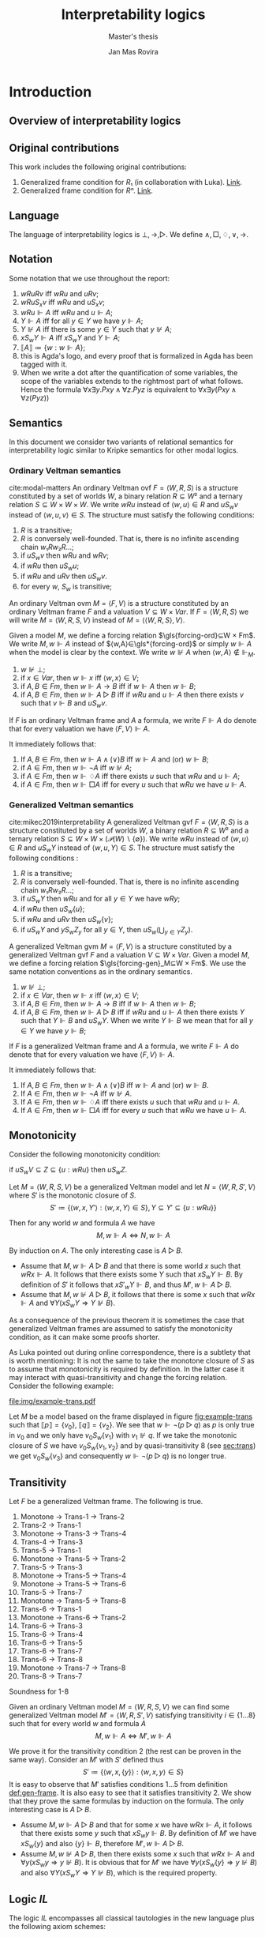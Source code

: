 #+latex_compiler: xelatex
#+latex_class: article
#+title: Interpretability logics
#+author: Jan Mas Rovira
#+subtitle: Master's thesis

#+latex_header: \usepackage{unicode-math}
#+latex_header: \usepackage{fontspec}
#+latex_header: \usepackage[x11names, table]{xcolor}
#+latex_header: \usepackage[margin=2.5cm]{geometry}
#+latex_header: \usepackage{lmodern}
#+latex_header: \setmonofont{FreeMono}
#+latex_header: \usepackage{cancel}
#+latex_header: \usepackage{amsthm}
#+latex_header: \usepackage{float}
#+latex_header: \usepackage{newunicodechar}
#+latex_header: \usepackage[toc,indexonlyfirst,docdef=restricted]{glossaries-extra}
#+latex_header: \usepackage[style=ieee]{biblatex}

#+latex_header: \bibliography{refs}
#+latex_header: \makeglossaries

#+latex_header: \hypersetup{colorlinks=true,urlcolor=DodgerBlue4,linkcolor=Firebrick4,citecolor=Green4}
#+latex_header: \newcommand{\ie}[0]{i.e.\ }
#+latex_header: \newcommand{\todo}[0]{\textcolor{red}{pending}}
#+latex_header: \newcommand{\pend}[0]{\textcolor{Tomato3}{pending }}
#+latex_header: \newcommand{\ok}[0]{\textcolor{DeepSkyBlue4}{solved }}
#+macro: red @@latex:{\color{red}@@$1@@latex:}@@

#+macro: begindef @@latex:\begin{definition}@@
#+macro: enddef @@latex:\end{definition}@@

#+macro: begincoro @@latex:\begin{corollary}@@
#+macro: endcoro @@latex:\end{corollary}@@

#+macro: beginremark @@latex:\begin{remark}@@
#+macro: endremark @@latex:\end{remark}@@

#+macro: begintheorem @@latex:\begin{theorem}@@
#+macro: endtheorem @@latex:\end{theorem}@@

#+macro: beginlemma @@latex:\begin{lemma}@@
#+macro: endlemma @@latex:\end{lemma}@@

#+macro: beginproof @@latex:\begin{proof}@@
#+macro: endproof @@latex:\end{proof}@@


#+macro: defglossary @@latex:\newglossaryentry{$1}{name=$2,description={$3}}@@
#+macro: defacronym @@latex:\newacronym{$1}{$2}{$3}@@


#+latex_header: \newtheorem{theorem}{Theorem}
#+latex_header: \theoremstyle{definition}
#+latex_header: \newtheorem{corollary}[theorem]{Corollary}
#+latex_header: \theoremstyle{definition}
#+latex_header: \newtheorem{lemma}[theorem]{Lemma}
#+latex_header: \theoremstyle{definition}
#+latex_header: \newtheorem{definition}[theorem]{Definition}
#+latex_header: \theoremstyle{definition}
#+latex_header: \newtheorem{remark}[theorem]{Remark}

#+latex_header: \newglossaryentry{agdaprf}{name={\includegraphics[height=\baselineskip]{img/agda}},description={A proof formalized in Agda}}

{{{defglossary(gvm,model,Generalized Veltman model)}}}
{{{defglossary(gvf,frame,Generalized Veltman frame)}}}
{{{defglossary(ovf,frame,Ordinary Veltman frame)}}}
{{{defglossary(ovm,model,Ordinary Veltman model)}}}
{{{defglossary(forcing-gen,{\ensuremath{⊩^{gen}_M}},Forcing relation for generalized semantics)}}}
{{{defglossary(forcing-ord,{\ensuremath{⊩^{ord}_M}},Forcing relation for ordinary semantics)}}}
{{{defglossary(choice-set,choice set,Choice set)}}}
{{{defglossary(noetherian,Noetherian,Conversely well-founded relation)}}}
#+latex_header: \newglossaryentry{dependent-pair}{name={dependent pair},description={A pair in which the type of the second component is indexed by the first component}}
#+latex_header: \newglossaryentry{sum type}{name={sum type},description={A disjunction of two ore more types}}
#+latex_header: \newglossaryentry{decidable model}{name={decidable model},description={A model whose forcing relation is decidable}}
#+latex_header: \newglossaryentry{Rel}{name={\texttt{Rel}},description={Homogeneous relation}}
#+latex_header: \newglossaryentry{REL}{name={\texttt{REL}},description={Heterogeneous relation}}
#+latex_header: \newglossaryentry{Pred}{name={\texttt{Pred}},description={A predicate or a subset}}

#+macro: agda @@latex:\gls{agdaprf}\glsadd{agdaprf}@@

# Missing monospaced characters
#+latex_header: \setmathfont{XITS Math}
#+latex_header: \newfontfamily{\myfont}{XITS Math}
#+latex_header: \newunicodechar{𝕎}{\makebox[1em]{\myfont𝕎}}
#+latex_header: \newunicodechar{｛}{\ensuremath{\{}}
#+latex_header: \newunicodechar{｝}{\ensuremath{\}}}
#+latex_header: \setmathfont{Latin Modern Math}

* Introduction
** Overview of interpretability logics
** Original contributions
   This work includes the following original contributions:
   1. Generalized frame condition for $R₁$ (in collaboration with Luka). [[theorem:R₁][Link]].
   2. Generalized frame condition for $Rⁿ$. [[theorem:Rⁿ][Link]].

** Language
   <<sec:language>>
   The language of interpretability logics is $⊥,→,▷$. We define $∧,□,♢,∨,→$.

** Notation
   Some notation that we use throughout the report:
   1. $wRuRv$ iff $wRu$ and $uRv$;
   2. $wRuS_xv$ iff $wRu$ and $uS_xv$;
   3. $wRu⊩A$ iff $wRu$ and $u⊩A$;
   4. $Y⊩A$ iff for all $y∈Y$ we have $y⊩A$;
   5. $Y⊮A$ iff there is some $y∈Y$ such that $y⊮A$;
   6. $xS_wY⊩A$ iff $xS_wY$ and $Y⊩A$;
   7. $⟦A⟧≔\{w:w⊩A\}$;
   8. {{{agda}}} this is Agda's logo, and every proof that is formalized in Agda
      has been tagged with it.
   9. When we write a dot after the quantification of some variables, the scope of
      the variables extends to the rightmost part of what follows. Hence the
      formula  $∀x∃y.Pxy∧∀z.Pyz$ is equivalent to $∀x∃y(Pxy∧∀z(Pyz))$

** Semantics
   In this document we consider two variants of relational semantics for
   interpretability logic similar to Kripke semantics for other modal logics.

*** Ordinary Veltman semantics
    {{{begindef}}} <<def:ordinary-frames>>
    cite:modal-matters An ordinary Veltman \gls{ovf} $F=⟨W,R,S⟩$ is a
    structure constituted by a set of worlds $W$, a binary relation $R⊆W²$ and a
    ternary relation $S⊆W×W×W$. We write $wRu$ instead of $⟨w,u⟩∈R$ and $uS_wv$
    instead of $⟨w,u,v⟩∈S$. The structure must satisfy the following conditions:

    1. $R$ is a transitive;
    2. $R$ is conversely well-founded. That is, there is no infinite ascending
       chain $w₁Rw₂R…$;
    3. if $uS_wv$ then $wRu$ and $wRv$;
    4. if $wRu$ then $uS_wu$;
    5. if $wRu$ and $uRv$ then $uS_wv$.
    6. for every $w$, $S_w$ is transitive;
    {{{enddef}}}


    {{{begindef}}} An ordinary Veltman \gls{ovm} $M=⟨F,V⟩$ is a structure
    constituted by an ordinary Veltman frame $F$ and a valuation $V⊆W×Var$. If
    $F=⟨W,R,S⟩$ we will write $M=⟨W,R,S,V⟩$ instead of $M=⟨⟨W,R,S⟩,V⟩$. {{{enddef}}}

    {{{begindef}}}
    <<def:ord-forcing>>
    Given a model $M$, we define a forcing relation $\gls{forcing-ord}⊆W × Fm$. We write
    $M,w⊩A$ instead of $⟨w,A⟩∈\gls*{forcing-ord}$ or simply $w⊩A$ when the model is clear by
    the context. We write $w⊮A$ when $⟨w,A⟩∉⊩_M$.
    1. $w⊮⊥$;
    2. if $x∈Var$, then $w⊩x$ iff $⟨w,x⟩∈V$;
    3. if $A,B∈Fm$, then $w⊩A→B$ iff if $w⊩A$ then $w⊩B$;
    4. if $A,B∈Fm$, then $w⊩A▷B$ iff if $wRu$ and $u⊩A$ then there exists $v$ such
       that $v⊩B$ and $uS_wv$.
    {{{enddef}}}

    If $F$ is an ordinary Veltman frame and $A$ a formula, we write $F⊩A$ do
    denote that for every valuation we have $⟨F,V⟩⊩A$.

    {{{begincoro}}}
    It immediately follows that:
    1. If $A,B∈Fm$, then $w⊩A∧(∨)B$ iff $w⊩A$ and (or) $w⊩B$;
    2. if $A∈Fm$, then $w⊩¬A$ iff $w⊮A$;
    3. if $A∈Fm$, then $w⊩♢A$ iff there exists $u$ such that $wRu$ and $u⊩A$;
    4. if $A∈Fm$, then $w⊩□A$ iff for every $u$ such that $wRu$ we have $u⊩A$.
    {{{endcoro}}}
    {{{beginproof}}}
    {{{agda}}}
    {{{endproof}}}

*** Generalized Veltman semantics
    {{{begindef}}} cite:mikec2019interpretability A generalized Veltman \gls{gvf}
    $F=⟨W,R,S⟩$ is a structure constituted by a set of worlds $W$, a binary
    relation $R⊆W²$ and a ternary relation $S⊆W×W×(𝒫(W)∖\{∅\})$. We write $wRu$
    instead of $⟨w,u⟩∈R$ and $uS_wY$ instead of $⟨w,u,Y⟩∈S$. The structure must
    satisfy the following conditions :

    1. $R$ is a transitive; <<R-trans>>
    2. $R$ is conversely well-founded. That is, there is no infinite ascending
       chain $w₁Rw₂R…$;
    3. if $uS_wY$ then $wRu$ and for all $y∈Y$ we have $wRy$;
    4. if $wRu$ then $uS_w\{u\}$;
    5. if $wRu$ and $uRv$ then $uS_w\{v\}$;
    6. if $uS_wY$ and $yS_wZ_y$ for all $y∈Y$, then $uS_w\left(⋃_{y∈Y}Z_y\right)$.
    # 7. $S$ is monotone in the following sense: if $uS_wV⊆Z⊆\{u:wRu\}$ then
    #    $uS_wZ$.
    {{{enddef}}}

    {{{begindef}}}
    <<def:gen-frame>>
    A generalized Veltman \gls{gvm} $M=⟨F,V⟩$ is a structure
    constituted by a generalized Veltman \gls{gvf} $F$ and a valuation $V⊆W×Var$.
    {{{enddef}}}
    {{{begindef}}}
    Given a model $M$, we define a forcing relation $\gls{forcing-gen}_M⊆W ×
    Fm$. We use the same notation conventions as in the ordinary semantics.
    1. $w⊮⊥$;
    2. if $x∈Var$, then $w⊩x$ iff $⟨w,x⟩∈V$;
    3. if $A,B∈Fm$, then $w⊩A→B$ iff if $w⊩A$ then $w⊩B$;
    4. if $A,B∈Fm$, then $w⊩A▷B$ iff if $wRu$ and $u⊩A$ then there exists $Y$ such
       that $Y⊩B$ and $uS_wY$. When we write $Y⊩B$ we mean that for all $y∈Y$ we
       have $y⊩B$;
    {{{enddef}}}

    If $F$ is a generalized Veltman frame and $A$ a formula, we write $F⊩A$ do
    denote that for every valuation we have $⟨F,V⟩⊩A$.

    {{{begincoro}}}
    It immediately follows that:
    1. If $A,B∈Fm$, then $w⊩A∧(∨)B$ iff $w⊩A$ and (or) $w⊩B$.
    2. If $A∈Fm$, then $w⊩¬A$ iff $w⊮A$.
    3. If $A∈Fm$, then $w⊩♢A$ iff there exists $u$ such that $wRu$ and $u⊩A$.
    4. If $A∈Fm$, then $w⊩□A$ iff for every $u$ such that $wRu$ we have $u⊩A$.
    {{{endcoro}}}
    {{{beginproof}}}
    {{{agda}}}
    {{{endproof}}}

** Monotonicity
   Consider the following monotonicity condition:

  #+begin_center
    if $uS_wV⊆Z⊆\{u:wRu\}$ then $uS_wZ$.
  #+end_center

  {{{begintheorem}}} Let $M=⟨W,R,S,V⟩$ be a generalized Veltman model and let
  $N=⟨W,R,S',V⟩$ where $S'$ is the monotonic closure of $S$.
  \[S'≔\{⟨w,x,Y'⟩ : ⟨w,x,Y⟩∈S\}, Y⊆Y'⊆\{u:wRu\}\}\]

  Then for any world
  $w$ and formula $A$ we have \[M,w⊩A⇔N,w⊩A\] {{{endtheorem}}}

  {{{beginproof}}} By induction on $A$. The only interesting case is $A▷B$.
  - Assume that $M,w⊩A▷B$ and that there is some world $x$ such that $wRx⊩A$. It
    follows that there exists some $Y$ such that $xS_wY⊩B$. By definition of
    $S'$ it follows that $xS'_wY⊩B$, and thus $M',w⊩A▷B$.
  - Assume that $M,w⊮A▷B$, it follows that there is some $x$ such that $wRx⊩A$
    and $∀Y(xS_wY⇒Y⊮B)$.

  {{{endproof}}}

  As a consequence of the previous theorem it is sometimes the case that
  generalized Veltman frames are assumed to satisfy the monotonicity condition,
  as it can make some proofs shorter.

  {{{beginremark}}} As Luka pointed out during online correspondence, there is a
  subtlety that is worth mentioning: It is not the same to take the monotone
  closure of $S$ as to assume that monotonicity is required by definition. In
  the latter case it may interact with quasi-transitivity and change the forcing
  relation. Consider the following example:

   #+caption: Example frame: $wRv_{0…3}$, $v_0S_w\{v_1\}$, $v_2S_w\{v_3\}$.
   #+name: fig:example-trans
   #+attr_latex: :float t :width 0.28\textwidth :placement [H]
   [[file:img/example-trans.pdf]]

  Let $M$ be a model based on the frame displayed in figure [[fig:example-trans]]
  such that $⟦p⟧ = \{v_0\}$, $⟦q⟧ = \{v_2\}$. We see that $w⊩¬(p ▷ q)$ as
  $p$ is only true in $v_0$ and we only have $v_0S_w\{v_1\}$ with $v_1⊮q$. If we
  take the monotonic closure of $S$ we have $v_0S_w \{v_1, v_2\}$ and by
  quasi-transitivity 8 (see [[sec:trans]]) we get $v_0S_w \{v_3\}$ and consequently
  $w⊩¬(p ▷ q)$ is no longer true.

  {{{endremark}}}

** Transitivity
   <<sec:trans>>
 \begin{center}
 \begin{tabular}{l|c|l}
 Nr. & Semantic requirement for transitivity &\ \ \ \ mentioned in \\
  \hline
 (1) & $uS_xY → ∀ \, \{ Y_y\}_{y∈ Y} \Big((∀\, y∈Y\ yS_xY_y) → ∃ Z\ (Z⊆ ⋃_{y∈ Y}Y_y ∧ uS_xZ)\Big)$ &  This paper\\
  \hline
 (2) & $uS_xY → ∀ \, \{ Y_y\}_{y∈ Y} \Big((∀\, y∈Y\ yS_xY_y) → uS_x⋃_{y∈ Y}Y_y\Big)$ &  De Jongh?\\
  \hline
 (3) &$uS_xY → ∃\, y∈Y\, ∀ Y'(yS_xY' → ∃ \, Y''{⊆}Y' ∧ uS_xY'')$ & This paper \\
  \hline
 (4) &$uS_xY → ∃\, y∈Y\, ∀ Y'(yS_xY' → uS_xY')$ & Joosten '98 \cite{Joosten:1998:MasterThesis}, p.43  \\
 \hline
 (5) &$uS_xY → ∀\, y∈Y\, ∀ Y'(yS_xY' → ∃ \, Y''{⊆}Y' ∧ uS_xY'')$ & This paper  \\
 \hline
 (6) & $uS_xY → ∀\, y∈Y\, ∀ Y'(yS_xY' → uS_xY')$ & Verbrugge '92 \cite{Verbrugge}  \\
 \hline
 (7) & $uS_xY → ∀\, y∈Y\, ∀ Y'(yS_xY'\wedge y∉Y' → ∃ \, Y''{⊆}Y'\ uS_xY'')$ & This paper   \\
 \hline
 (8) & $uS_xY → ∀\, y∈Y\, ∀ Y'(yS_xY'\wedge y∉Y' → uS_xY')$ & Goris, Joosten '09 \cite{GorisJoosten:2011:ANewPrinciple}, p6, \cite{Joosten:2004:InterpretabilityFormalized}   \\
 \end{tabular}
 \end{center}

 {{{begintheorem}}} Let $F$ be a generalized Veltman frame. The following is true.
   1. Monotone → Trans-1 → Trans-2
   2. Trans-2 → Trans-1
   3. Monotone → Trans-3 → Trans-4
   4. Trans-4 → Trans-3
   5. Trans-5 → Trans-1
   6. Monotone → Trans-5 → Trans-2
   7. Trans-5 → Trans-3
   8. Monotone → Trans-5 → Trans-4
   9. Monotone → Trans-5 → Trans-6
   10. Trans-5 → Trans-7
   11. Monotone → Trans-5 → Trans-8
   12. Trans-6 → Trans-1
   13. Monotone → Trans-6 → Trans-2
   14. Trans-6 → Trans-3
   15. Trans-6 → Trans-4
   16. Trans-6 → Trans-5
   17. Trans-6 → Trans-7
   18. Trans-6 → Trans-8
   19. Monotone → Trans-7 → Trans-8
   20. Trans-8 → Trans-7
 {{{endtheorem}}}
 {{{beginproof}}}
 {{{agda}}}
 {{{endproof}}}
 {{{begintheorem}}}
 {{{agda}}}
 Soundness for 1-8
 {{{endtheorem}}}

 {{{begintheorem}}} Given an ordinary Veltman model $M=⟨W,R,S,V⟩$ we can find some
 generalized Veltman model $M'=⟨W,R,S',V⟩$ satisfying transitivity
 $i∈\{1…8\}$ such that for every world $w$ and formula $A$ \[M,w⊩A⇔M',w⊩A\]
 {{{endtheorem}}}

 {{{beginproof}}} We prove it for the transitivity condition 2 (the rest can be
 proven in the same way). Consider an $M'$ with $S'$ defined thus
 \[S'≔\{⟨w,x,\{y\}⟩:⟨w,x,y⟩∈S\}\] It is easy to observe that $M'$ satisfies
 conditions $1…5$ from definition [[def:gen-frame]]. It is also easy to see that it
 satisfies transitivity 2. We show that they prove the same formulas by
 induction on the formula. The only interesting case is $A▷B$.
   - Assume $M,w⊩A▷B$ and that for some $x$ we have $wRx⊩A$, it follows that
     there exists some $y$ such that $xS_wy⊩B$. By definition of $M'$ we have
     $xS_w\{y\}$ and also $\{y\}⊩B$, therefore $M',w⊩A▷B$.
   - Assume $M,w⊮A▷B$, then there exists some $x$ such that $wRx⊩A$ and
     $∀y(xS_wy⇒y⊮B)$. It is obvious that for $M'$ we have $∀y(xS_w\{y\}⇒y⊮B)$
     and also $∀Y(xS_wY⇒Y⊮B)$, which is the required property.
 {{{endproof}}}

** Logic $IL$
   The logic $IL$ encompasses all classical tautologies in the new language plus
   the following axiom schemes:
   - K: $□ (A → B) → □ A → □ B$
   - J1: $□ (A → B) → A ▷ B$
   - J2: $A ▷ B ∧ B ▷ C → A ▷ C$
   - J3: $(A ▷ C ∧ B ▷ C) → (A ∨ B) ▷ C$
   - J4: $A ▷ B → ♢ A → ♢ B$
   - J5: $♢ A ▷ A$
   Additionally it has the following rules:
   - Necessitation: if $⊢_{IL}A$ then $⊢_{IL}□A$.
   - Modus ponens: if $Π⊢_{IL}A→B$ and $Π⊢_{IL}A$ then $Π⊢_{IL}B$.
   - Identity: If $A∈Π$ then $Π⊢_{IL}A$.

  {{{begintheorem}}} *Local soundness for ordinary semantics*. That is, if
  $Π⊢_{IL}A$ and $M$ is an ordinary model with a world $w$ such that
  $w⊩Π$, then $w⊩A$.
   {{{endtheorem}}}
   {{{beginproof}}}
   {{{agda}}}
   {{{endproof}}}

  {{{begintheorem}}} *Local soundness for generalized semantics*. That is, if
  $Π⊢_{IL}A$ and $M$ is a generalized model with a world $w$ such that
  $w⊩Π$, then $w⊩A$.
   {{{endtheorem}}}
   {{{beginproof}}}
   {{{agda}}}
   {{{endproof}}}


\newpage
* Frame conditions
  A principle is a schema of formulas that carries some special significance.

  JOOST: OF COURSE, YOU WILL NEED SOME GENERAL BACKGROUND. WHAT DOES FRAME
  VALIDITY MEAN, WHAT ARE FRAME CONDITIONS, ETC.

  In this section we present a series of principles in conjunction with their
  respective frame conditions for ordinary semantics as well as generalized
  semantics.
** $M$ principle
   The $M$ principle reads as follows:
   \[A ▷ B → (A ∧ □ C) ▷ (B ∧ □ C)\]

   JOOST: AT SOME STAGE YOU SHOULD BE GIVING CONTEXT HERE. WHEN WAS THE PRINCIPLE INTRODUCED AND BY WHOM. ALSO, WHY IS IT IMPORTANT, ETC.


*** Ordinary semantics
   The frame condition for $M$ for ordinary semantics, we write $M_{ord}$,
   reads as follows:
   \[∀w,x,y,z(xS_w yRz ⇒ xRz)\]

   #+caption: Ordinary frame condition for $M$
   #+name: fig:ord-M-condition
   #+attr_latex: :float t :width 0.20\textwidth :placement [H]
   [[file:img/M-ord.pdf]]

   {{{begintheorem}}} For any ordinary frame $F$, we have that $F$ satisfies the
   $M_{ord}$ condition iff any model based on $F$ forces every instantiation of the $M$
   principle. In symbols:

   \[F ⊨ M_{ord} ⇔ F ⊩ M\] {{{endtheorem}}}

   JOOST: NOTE THAT YOUR MODELS SYMBOLS IS A BIT OVERLOADEN. YOU NOW USE IT IN
   THE SENSE WHERE F IS CONSIDERED A FIRST (OR HIGHER ORDER) STRUCTURE/MODEL.

   {{{beginproof}}}
   {{{agda}}}
   - \boxed{⇒} Let $M$ be a model based on $F$ and let $w$ be any world. Assume
     that $w⊩A▷B$ and that there is a world $x$ such that $wRx$ and $x⊩A∧□C$.
     Our aim is to find a world $z$ such that $xS_wz⊩B∧□C$. Since $wRx⊩A$ and
     $w⊩A▷B$ there is a world $z$ such that $xS_wz⊩B$. We now show that $z⊩□C$.
     Consider an arbitrary $u$ such that $zRu$. By the frame condition it
     follows that $xRz$ and we know $x⊩□C$ hence $u⊩C$ and thus $z⊩□C$. Hence
     $z$ is the desired world.

   - \boxed{⇐} Let $a,b,c∈Var$, assume $F⊩a▷b→(a∧□c)▷(b∧□c)$. Assume also that
     for some $x,w,u$ we have $xS_wzRu$. Our goal is to prove $xRu$. Consider a
     model such that the following holds.
     \begin{flalign*}
     ⟦a⟧ &= \{x\} \\
     ⟦b⟧ &= \{z\} \\
     ⟦c⟧ &= \{v:xRv\}
     \end{flalign*}
     We observe that $w⊩a▷b$ because $a$ is only forced in $x$ and we have
     $xS_wz⊩b$. Then it follows that $w⊩(a∧□c)▷(b∧□c)$. It is easy to observe
     that $x⊩a∧□c$, furthermore we have that by definition of ordinary frame
     $xS_wz⇒wRx$, hence $wRx$ and thus there must exist some $v$ such that
     $xS_wv⊩b∧□c$. Since $b$ is only true in $z$ it must be $z⊩b∧□c$. Then,
     because $zRu$ we have $u⊩c$, therefore $xRu$.
   {{{endproof}}}

*** Generalized semantics
   The frame condition for $M$ for generalized semantics, we write $M_{gen}$,
   reads as follows:

   \[ ∀w,x,V(xS_wV⇒ ∃V'⊆V(xS_wV',∀v'∈V'∀z(v'Rz⇒xRz)))\]

   JOOST: I THINK LUKA HAS VERY NICE AND CONCISE NOTATION FOR THIS SO THAT
   FURTHERMORE IT BECOMES VERY CLEAR THAT THE GENERALISED IS VERY CLOSE TO THE
   REGULAR FRAME CONDITION. PLEASE ASK HIM.


   #+caption: Generalized frame condition for $M$
   #+name: fig:gen-M-condition
   #+attr_latex: :float t :width 0.20\textwidth :placement [H]
   [[file:img/wip.png]]

   {{{begintheorem}}} For any generalized frame $F$, we have that $F$ satisfies the
   $M_{gen}$ condition iff any model based on $F$ forces every instantiation of
   the $M$ principle. In symbols:

   \[F ⊨ M_{gen} ⇔ F ⊩ M\] {{{endtheorem}}}

   {{{beginproof}}}
   {{{agda}}}
   - \boxed{⇒} Let $M$ be a model based on $F$ and let $w$ be any world. Assume
     that $w⊩A▷B$ and that there is a world $x$ such that $wRx$ and $x⊩A∧□C$.
     Our aim is to find a set $Z$ such that $xS_wZ⊩B∧□C$. Since $wRx⊩A$ and
     $w⊩A▷B$ there is set $Z$ such that $xS_wZ⊩B$. Then by the $M_{gen}$
     condition it follows that there is a world $Z'⊆Z$ such that $xS_wZ'$ and
     $∀v∈Z'∀z(vRz⇒xRz)$. Now we show $Z'⊩□C$. Let $v∈Z'$ and $u$ such that
     $vRu$, by the condition above it follows $xRu$ and since $x⊩□C$ we have
     $u⊩C$. Hence $Z'$ is the desired set.
   - \boxed{⇐} Let $a,b,c∈Var$ and assume $F⊩a ▷ b → (a ∧ □ c) ▷ (b ∧ □ c)$ and
     $uS_wV$. Consider a model satisfying the following
     \begin{flalign*}
     ⟦a⟧ &= \{u\} \\
     ⟦b⟧ &= V \\
     ⟦c⟧ &= \{v:uRv\}
     \end{flalign*}
     We see that $w⊩a▷b$ since $a$ is only true in $u$ and we have $uS_wV⊩b$. It
     follows that ${w⊩(a ∧ □ c)▷(b∧□c)}$. It is easy to see that $u⊩a∧□c$, hence
     there must exist $V'$ such that $uS_wV'⊩b∧□c$. Clearly $V'⊆V$ since $b$ is
     forced exactly in $V$. Now let $v',z$ such that $v'∈V'$ and $v'Rz$. Since
     $v'⊩□c$, then $z⊩c$ and thus $uRz$. Therefore $V'$ is the desired set.
   {{{endproof}}}
** $M₀$ principle
   The $M₀$ principle reads as follows:
   \[A ▷ B → (♢ A ∧ □ C) ▷ (B ∧ □ C)\]

*** Ordinary semantics
    The $(M₀)_{ord}$ condition reads as follows:
    \[∀w,x,y,z(wRxRyS_wz⇒xS_wz,∀u(zRu⇒xRu))\]

   #+caption: Ordinary frame condition for $M₀$
   #+name: fig:M_0-ord
   #+attr_latex: :float t :width 0.25\textwidth :placement [H]
   [[file:img/M_0-ord.pdf]]

    {{{begintheorem}}} For any ordinary frame $F$, we have that $F$ satisfies the
    $(M₀)_{ord}$ condition iff any model based on $F$ forces every instantiation of
    the $M₀$ principle. In symbols:

    \[F ⊨ (M₀)_{ord} ⇔ F ⊩ M₀\] {{{endtheorem}}}

    {{{beginproof}}}
    - \boxed{⇒} Let $M$ be a model based on $F$ and let $w$ be any world. Assume
      that $w⊩A▷B$ and that there exists some $x$ such that $wRx⊩ ♢ A ∧ □ C$. It
      follows that there exists some world $y$ such that $xRy⊩A$, then since
      $wRy$ and $w⊩A▷B$ there exists a world $z$ such that $yS_wz⊩B$. By the
      $(M₀)_{ord}$ condition we have that $xS_wz$ and $(⋆)\ ∀u(zRu⇒xRu)$. Hence,
      it remains to show $z⊩□C$. Consider some world $u$ such that $zRu$, by
      $(⋆)$ it follows that $xRu$ and since $x⊩□C$ we also have $u⊩C$.
    - \boxed{⇐} Let $a,b,c∈Var$ and assume $F⊩a ▷ b → (♢ a ∧ □ c) ▷ (b ∧ □ c)$ and
      assume that for some $w,x,y,z$ we have $wRxRyS_wz$. Consider a model based
      on $F$ such that the following holds:
      \begin{flalign*}
      ⟦a⟧ &= \{y\} \\
      ⟦b⟧ &= \{z\} \\
      ⟦c⟧ &= \{w:xRw\}
      \end{flalign*}
      Observe that $w⊩a▷b$ since $a$ is forced only in $y$ and we have $yS_wz⊩b$.
      It follows that $w⊩(♢ a ∧ □ c) ▷ (b ∧ □ c)$. Clearly $x⊩♢a∧□c$, hence there
      must exist some world $v$ such that $xS_wv⊩b∧□c$ but since $b$ is only
      forced in $z$ we have $z=v$ and thus $xS_wz$. To prove the remaining
      implication let $u$ such that $zRu$, then $u⊩c$ and thus $xRu$.
    {{{endproof}}}

*** Generalized semantics
    The $(M₀)_{gen}$ condition reads as follows:
    \[∀w,x,y,Y(wRxRyS_wY⇒∃Y'⊆Y(xS_wY',∀y'∈Y'∀z(y'Rz⇒xRz)))\]

    {{{begintheorem}}} For any ordinary frame $F$, we have that $F$ satisfies the
    $(M₀)_{gen}$ condition iff any model based on $F$ forces every instantiation of
    the $M₀$ principle. In symbols:

    \[F ⊨ (M₀)_{gen} ⇔ F ⊩ M₀\] {{{endtheorem}}}

    {{{beginproof}}}
    {{{agda}}}
    - \boxed{⇒} Let $M$ be a model based on $F$ and let $w$ be any world. Assume
      that $w⊩A▷B$ and that there is a world $x$ such that $wRx⊩♢A∧□C$. Then
      there must exist some world $y$ such that $xRy⊩A$. Since $wRy$ and $w⊩A▷B$
      there exists some set $Y$ such that $yS_wY⊩B$. Then by the $(M₀)_{gen}$
      condition we have that there exists some $Y'⊆Y$ such that $xS_wY'$ and
      $(⋆)\ ∀y'∈Y'∀z(y'Rz⇒xRz)$. Clearly $Y'⊩B$ since $Y'⊆Y$. To show that
      $Y'⊩□C$ consider some $y'∈Y'$ and some $z$ such that $y'Rz$. Then, by
      $(⋆)$ it follows that $xRz$ and since $x⊩□C$ we also have $x⊩C$.
    - \boxed{⇐} Let $a,b,c∈Var$ and assume $F⊩a ▷ b → (♢ a ∧ □ c) ▷ (b ∧ □ c)$
      and assume that for some $w,x,y,Y$ we have $wRxRyS_wY$. Then consider a
      model based on $F$ such that.
      \begin{flalign*}
      ⟦a⟧ &= \{y\} \\
      ⟦b⟧ &= Y \\
      ⟦c⟧ &= \{w:xRw\}
      \end{flalign*}
      Observe that $w⊩a▷b$ as $a$ is only forced in $y$ and we have $yS_wY⊩b$.
      Consequently it holds that $w⊩(♢ a ∧ □ c) ▷ (b ∧ □ c)$. See also that
      $x⊩♢a$ since $xRy⊩a$ and also $x⊩□c$ by definition of the model. Then
      there must exist some set $Y'$ such that $xS_wY'⊩b∧□c$. Clearly $Y'⊆Y$ since
      $Y'⊩b$. To show the remaining condition pick some $y'∈Y'$ and some $z$
      such that $y'Rz$. Since $Y'⊩□c$ then $z⊩c$ and thus $xRz$.
    {{{endproof}}}

** $P₀$ principle

   The $P₀$ principle reads as follows.
   The $P₀$ principle reads as follows:
   \[A ▷ ♢ B → □ (A ▷ B)\]
*** Ordinary semantics
    The $(P₀)_{ord}$ condition reads as follows:
    \[∀w,x,y,z,u(wRxRyS_wzRu⇒yS_xu)\]

   #+caption: Ordinary frame condition for $P₀$
   #+name: fig:P_0-ord
   #+attr_latex: :float t :width 0.15\textwidth :placement [H]
   [[file:img/P_0-ord.pdf]]

   {{{begintheorem}}} For any ordinary frame $F$, we have that $F$ satisfies the
   $(P₀)_{ord}$ condition iff any model based on $F$ forces every instantiation of
   the $P₀$ principle. In symbols:

   \[F ⊨ (P₀)_{ord} ⇔ F ⊩ P₀\] {{{endtheorem}}}

   {{{beginproof}}}
   - \boxed{⇒} Let $M$ be a model based on $F$ and let $w$ be any world. Assume
     that $w⊩A▷♢B$ and that there is a world $x$ such that $wRx$. Our goal is to
     show that $x⊩A▷B$. Consider a world $y$ such that $xRy⊩A$. As $wRy$ and
     $w⊩A▷♢B$ then there exist some worlds $z,u$ such that $yS_wzRu⊩B$. By the
     $(P₀)_{ord}$ condition it follows that $yS_xu$ and thus $x⊩A▷B$.
   - \boxed{⇐} Let $a,b∈Var$ and assume $F⊩a ▷ ♢ b → □ (a ▷ b)$ and assume that
     $wRxRyS_wzRu$. We want to show $yS_xu$. Consider a model based on $F$ such
     that:
     \begin{flalign*}
     ⟦a⟧ = \{y \} \\
     ⟦b⟧ = \{u \}
     \end{flalign*}
     Observe that $w⊩a▷♢b$ as the only world that forces $a$ is $y$ and we have
     $yS_wz⊩♢b$, because $zRu⊩b$. Consequently we have $w⊩□(a▷b)$ and therefore
     $x⊩a▷b$. Then, since $xRy⊩a$ it follows that there exist some $v$ such that
     $yS_xv⊩b$, but since $b$ is only forced in $u$, it must be $u=v$ and so
     $yS_xu$.
   {{{endproof}}}

*** Generalized semantics
    The $(P₉)_{gen}$ condition reads as follows:
    \[∀w,x,y,Y,Z((wRxRyS_wY,∀y∈Y∃z∈Z(yRz))⇒∃Z'⊆Z(yS_xZ'))\]

   {{{begintheorem}}} For any generalized frame $F$, we have that $F$ satisfies the
   $(P₀)_{gen}$ condition iff any model based on $F$ forces every instantiation of
   the $P₀$ principle. In symbols:

   \[F ⊨ (P₀)_{gen} ⇔ F ⊩ P₀\] {{{endtheorem}}}

   {{{beginproof}}}
   {{{agda}}}
   - \boxed{⇒} Let $M$ be a model based on $F$ and let $w$ be any world. Assume
     that $w⊩A▷♢B$ and that there is a world $x$ such that $wRx$. We aim to show
     that $x⊩A▷B$. Assume there is a world $u$ such that $xRu⊩A$ and as $wRu$
     and $w⊩A▷♢B$ then there exists a set $Y$ $uS_xY⊩♢B$. Let $𝔹=\{w:w⊩B\}$.
     Then observe that $∀y∈Y$ there exists some $z∈𝔹$ since $Y⊩♢B$. Hence by the
     $(P₀)_{gen}$ condition there exists some $𝔹'⊆𝔹$ such that $yS_x𝔹'$. Clearly
     $𝔹'⊩B$, therefore $x⊩A▷B$.
   - \boxed{⇐} Let $a,b∈Var$ and assume $F⊩a ▷ ♢ b → □ (a ▷ b)$ and assume
     that for some $w,x,y,Y,Z$ we have $wRxRyS_wY$ and $(⋆)\ ∀y∈Y∃z∈Z(yRz)$.
     Consider a model based on $F$ such that:
     \begin{flalign*}
    ⟦a⟧ &= \{y\} \\
    ⟦b⟧ &= Z
     \end{flalign*}
     See that $w⊩a▷♢b$ as the only world that forces $a$ is $y$ and we have
     $yS_wY$ and by $(⋆)$ it follows that $Y⊩♢b$. Consequently it holds that
     $w⊩□(a▷b)$ and since $wRx$ then $x⊩a▷b$. Also, since $xRy⊩a$ then there
     exists $Z'$ such that $yS_xZ'⊩b$. Clearly $Z'⊩b$ implies $Z'⊆Z$ so we are
     done.
   {{{endproof}}}

** $R$ principle
   The $R$ principle reads as follows:

   \[A ▷ B → (¬ (A ▷ ¬C) ▷ (B ∧ □ C))\]

*** Ordinary semantics
    The $R_{ord}$ condition reads as follows:
    \[∀w,x,y,z(wRxRyS_wz⇒∀v(zRv⇒yS_xv)) \]

   #+caption: Ordinary frame condition for $R$
   #+name: fig:ord-R-condition
   #+attr_latex: :float t :width 0.20\textwidth :placement [H]
   [[file:img/wip.png]]

   {{{begintheorem}}}
   For any ordinary frame $F$, we have that $F$ satisfies the
   $R_{ord}$ condition iff any model based on $F$ forces every instantiation of
   the $R$ principle. In symbols:

   \[F ⊨ R_{ord} ⇔ F ⊩ R\]
   {{{endtheorem}}}
   {{{beginproof}}}
   - \boxed{⇒} Let $M$ be a model based on $F$ and let $w$ be any world. Assume
     that $w⊩A▷B$ and that there is a world $x$ such that $wRx⊩¬(A▷¬C)$. We need
     to see that there is some world $v$ such that $xS_wv⊩B∧□C$. From
     $x⊩¬(A▷¬C)$ we get a world $y$ such that $xRy⊩A$ and $(⋆)\ ∀v(yS_xv⇒v⊩C)$.
     Since $w⊩A▷B$ and by transitivity we have $wRy$ it follows that there
     exists a world $z$ such that $yS_wz⊩B$. To see that $z$ is the desired
     world it remains to see that $z⊩□C$. Let $u$ be such that $zRu$, then by
     $R_{ord}$ it follows that $yS_xu$ and by $(⋆)$ we get $u⊩C$.
   - \boxed{⇐} Let $a,b,c∈Var$ and assume that for some $w,x,y,z$ we have
     $wRxRyS_wz$ . Consider a model
     based on $F$ that satisfies the following.
    \begin{flalign*}
     ⟦a⟧ &= \{y\} \\
     ⟦b⟧ &= \{z\} \\
     ⟦c⟧ &= \{u:yS_xu\}
    \end{flalign*}
     By assumption we have that $w⊩a ▷ b → (¬ (a ▷ ¬c) ▷ (b ∧ □ c))$. Clearly
     $w⊩a▷b$ as we have $yS_wz⊩b$. Consequently it holds that $w⊩¬ (a ▷ ¬c) ▷ (b
     ∧ □ c)$. In order to show that $x⊩¬ (a ▷ ¬c)$, considering that $a$ is only
     forced in $y$, it suffices to observe that $∀z(yS_xz⇒z⊩c)$, which clearly
     holds. Then there must exist some world $v$ such that $xS_wv⊩b∧□c$ but
     $v=z$ since $z$ is the only world that forces $b$, hence $xS_wz⊩□c$. Now to
     show $∀v(zRv⇒yS_xv)$ consider some $v$ such that $zRv$. From $z⊩□c$ we get
     $v⊩c$ and thus $yS_xv$.
   {{{endproof}}}

*** Generalized semantics

    We first introduce the concept of choice set

   {{{begindef}}} If $xRy$ we say that a set of worlds $K$ is a \gls{choice-set} for
   $⟨x,y⟩$ iff for any $V$ such that $yS_xV$ we have $V∩K≠∅$. We denote the
   family of choice sets for $⟨x,y⟩$ by $𝒞(x,y)$. Note that this definition
   depends on the frame, but it should always be clear by context.
   {{{enddef}}}

    The $R_{gen}$ condition reads as follows:
    \begin{flalign*}
    &∀w,x,y,Y,K(wRxRyS_wY,K∈𝒞(x,y)   \\
    ⇒& ∃Y'⊆Y(xS_wY',∀y'∈Y'∀z(y'Rz→z∈K)))
    \end{flalign*}

   #+caption: Generalized frame condition for $R$
   #+name: fig:gen-R-condition
   #+attr_latex: :float t :width 0.20\textwidth :placement [H]
   [[file:img/wip.png]]

   {{{begintheorem}}}
   <<theorem:R⁰>>
   For any generalized frame $F$, we have that $F$ satisfies the
   $R_{gen}$ condition iff any model based on $F$ forces every instantiation of
   the $R$ principle. In symbols:

   \[F ⊨ R_{gen} ⇔ F ⊩ R\]
   {{{endtheorem}}}
   {{{beginproof}}}
   {{{agda}}}
   - \boxed{⇒} Let $M$ be a model based on $F$ assume there is a world $w$ such
     that $w⊩A▷B$ and a world $x$ such that $wRx$ and $x⊩¬(A▷¬C)$. We need to
     show that there is a set $Z$ such that $xS_wZ⊩B∧□C$. From $x⊩¬(A▷¬C)$ it
     follows that there is a world $y$ such that $xRy⊩A$ and $(⋆)\
     ∀V(yS_xV⇒∃c∈V(c⊩C))$. Consider the set $K≔\{c:c⊩C,∃V(c∈V,yS_xV)\}$. Clearly
     by $(⋆)$ it follows that $K$ is a choice set for $⟨x,y⟩$. By transitivity
     of $R$ we get $wRy$ and since $w⊩A▷B$ then there must exist some $Y$ such
     that $yS_wY⊩B$. We can now apply the $R_{gen}$ condition and get a $Y'⊆Y$
     such that $xS_wY'$ and $(†)\ ∀y'∈Y'∀z(y'Rz→z∈K)$. To show that $Y'$ is the
     desired set it remains to see that $Y'⊩B∧□C$. From the fact that $Y'⊆Y⊩B$
     it easily follows that $Y'⊩B$. Now, let $y'∈Y'$ and $u$ such that $y'Ru$,
     from $(†)$ we get $u∈K$ and by definition of $K$ we have $u⊩C$.
   - \boxed{⇐} Let $a,b,c∈Var$ and assume $F⊩ a ▷ b → (¬ (a ▷ ¬c) ▷ (b ∧ □ c))$.
     Assume also that for some $w,x,y,Y,K$ we have $wRxRyS_wY,K∈𝒞(x,y)$. Now
     consider a model based on $F$ that satisfies the following:
    \begin{flalign*}
    ⟦a⟧ &=\{y\} \\
    ⟦b⟧ &=Y \\
    ⟦c⟧ &= K \\
    \end{flalign*}
    By assumption we have $w⊩a ▷ b → (¬ (a ▷ ¬c) ▷ (b ∧ □ c))$. Observe that
     that $w⊩a▷b$ since $yS_wY⊩b$. Thus $w⊩¬ (a ▷ ¬c) ▷ (b ∧ □ c)$. Being $y$
     the only world that forces $a$, in order to show $x⊩¬(a▷¬c)$ we need to see
     that $∀V(yS_xV⇒∃z∈V(z⊩c))$, which is equivalent to $∀V(yS_xV⇒∃z∈V∩K)$ and
     this holds since $K∈𝒞(x,y)$. As a consequence of $x⊩¬(a▷¬c)$ we have that
     there exists a $Y'$ such that $xS_wY'⊩b∧□c$. From $Y'⊩b$ we get $Y'⊆Y$ and
     from $Y'⊩□c$ we get $∀y'∈Y'(∀z(y'Rz→z∈K))$, hence $Y'$ is the desired set.
   {{{endproof}}}

** $R₁$ principle
  The $R_1$ principle reads as follows:
  \[A ▷ B → (¬(A ▷ ¬C)∧ (D▷♢E))▷(B∧□C∧(D▷E))\]

*** Ordinary semantics

    The $(R₁)_{ord}$ frame condition reads as follows:
    \[∀w,x,y,z(wRxRyS_wz⇒∀u(zRu⇒yS_xu,∀v(uS_xv⇒∀m(vRm⇒uS_zm))))\]

    # #+caption: Ordinary frame condition for $R₁$
    # #+name: fig:ord-R₁-condition
    # #+attr_latex: :float t :width 0.20\textwidth :placement [H]
    # [[file:img/wip.png]]

    {{{begintheorem}}}
    For any ordinary frame $F$, we have that $F$ satisfies the
    $(R₁)_{ord}$ condition iff any model based on $F$ forces every instantiation of
    the $R₁$ principle. In symbols:

    \[F ⊨ (R₁)_{ord} ⇔ F ⊩ R₁\]
    {{{endtheorem}}}

    {{{beginproof}}}
    - \boxed{⇐} Let $a,b,c,d,e∈Var$ and assume $F⊩ a ▷ b → ((¬ (a ▷ ¬c) ∧(d▷♢e))
      ▷ (b ∧ □ c ∧ (d▷e)))$. Consider some worlds $w,x,y,z,u,v,m$ and assume for
      a contradiction that $wRxRyS_wzRu,yS_xu⇒(uS_xv,vRm,u\cancel{S}_zm)$. Now
      consider a model based on $F$ that satisfies the following:
      \begin{flalign*}
      ⟦a⟧ &= \{y\} \\
      ⟦b⟧ &= \{z\} \\
      ⟦c⟧ &= \{w:yS_xw\} \\
      ⟦d⟧ &= \{?\} \\
      ⟦e⟧ &= \{?\} \\
      \end{flalign*}
      First observe that $w⊩a▷b$ since $a$ is only forced in $y$ and we have
      $yS_wz⊩b$. Therefore $w⊩¬ (a ▷ ¬c) ∧(d▷♢e) ▷ (b ∧ □ c ∧ (d▷e))$. Now we
      show that $x⊩¬ (a ▷ ¬c)$. Since $a$ is only forced in $y$ and $xRy$, we
      need to show that $∀u(yS_xu⇒u⊩c)$, which clearly holds. We proceed by
      showing $x⊩d▷♢e$ (????).
    - \boxed{⇒} Let $M$ be a model based on $F$ assume there is a world $w$ such
      that $w⊩A▷B$ and a world $x$ such that $wRx$ and $x⊩¬(A▷¬C)∧(D▷♢E)$. Then
      there exists world $y$ such that $xRy⊩A$ and $(⋆)\ ∀v(yS_xv⇒v⊩C)$. As
      $wRy⊩A$ and $w⊩A▷B$ there exists a world $z$ such that $yS_wz⊩B$. It
      remains to show that $z⊩□C∧(D▷E)$. We first see that $z⊩□C$. Consider
      $v$ such that $zRv$, by $(R₁)_{ord}$ it follows that $yS_xv$ and by $(⋆)$
      we get $v⊩C$. Now we show $z⊩D▷E$. Let $u$ be such that $zRu⊩D$, we need
      to find some $m$ such that $uS_zm⊩E$. By $(R₁)_{ord}$ we get $yS_xu$ and
      $(†)\ ∀v,m((uS_xv,vRm)⇒uS_zm)$. See that $yS_xu$ implies $xRu$ and since
      $x⊩D▷♢E$ and $u⊩D$ we get that there is some $n$ such that $uS_xn⊩♢E$.
      Hence there is a world $m$ such that $nRm⊩E$. Finally by $(†)$ and $uS_xn$
      and $nRm$ we get $uS_zm$ and thus we have the desired $m$ and we conclude
      $z⊩D▷E$.

    {{{endproof}}}

*** Generalized semantics
    Some definitions:
    1. $R^{-1}[E] ≔ \{x : ∃y∈E. xRy\}$. $E$ denotes a set.
    2. $Rₓ^{-1}[E]≔R^{-1}[E]∩R[x]$. $E$ denotes a set.


    The $(R_1)_{gen}$ condition reads as follows:
    \begin{flalign*}
    &∀w,x,u,𝔹,ℂ,𝔼(wRxRuS_w𝔹, ℂ∈𝒞(x,u) \\
    ⇒\ & (∃𝔹'⊆𝔹)(xS_w𝔹',R[𝔹']⊆ℂ,(∀v∈𝔹')(∀c∈ℂ)(vRcSₓRₓ^{-1}[𝔼]⇒(∃𝔼'⊆𝔼)cS_v𝔼')))
    \end{flalign*}
    \begin{flalign*}
    &∀w,x,u,𝔹,ℂ,𝔼(wRxRuS_w𝔹, ℂ∈𝒞(x,u) \\
    ⇒\ & (∃𝔹'⊆𝔹)(xS_w𝔹',R[𝔹']⊆ℂ,(∀v∈𝔹')(∀c∈ℂ)(∃U⊆Rₓ^{-1}[𝔼],vRcSₓU)⇒(∃𝔼'⊆𝔼)cS_v𝔼')))
    \end{flalign*}

    {{{begintheorem}}}
    <<theorem:R₁>>
    For any generalized frame $F$, we have that $F$ satisfies the
    $(R₁)_{gen}$ condition iff any model based on $F$ forces every instantiation of
    the $R₁$ principle. In symbols:

    \[F⊨(R₁)_{gen}⇔F⊩R₁\]
    {{{endtheorem}}}

    {{{beginproof}}}
    {{{agda}}}
    - \boxed{⇒} Let's fix the model and let $w ∈ W$ be arbitrary. Suppose $w⊩ A
      ▷B$, and let $x$ be such that $wRx$ and $x⊩ ¬(A ▷ ¬C) ∧ (D ▷ ♢E)$. It
      follows from $x ⊩¬(A ▷¬C)$ that there exists $u$ such that $xRu$, such
      that $u⊩A$, and for every $Z$ such that $uS_x Z$ there is some $c_Z ∈ Z$
      such that $c_Z ⊩C$. From $wRu$, $w⊩ A▷ B$ and $u⊩ A$ follows in particular
      that there is a $𝔹$, $uS_w 𝔹 ⊩B$. Let $ℂ ≔ \{c_Z: uS_x Z\}$. It is easy to
      check that $ℂ ∈ 𝒞(x, u)$. Let $𝔼 ≔ [⊩E]$ (set of worlds that force $E$).
      For the selected $w, x, u, 𝔹, ℂ, 𝔼$ the property $(R 1)_{gen}$ implies
      that there exists $𝔹' ⊆ 𝔹$ such that:

      \[xS_w𝔹',R[𝔹']⊆ℂ ,(∀v∈𝔹')(∀c∈ℂ)(vRcS_xR_x^{-1}[𝔼]⇒(∃𝔼'⊆𝔼)cS_v𝔼')\]

      We have that $𝔹' ⊩B$ since $𝔹'⊆𝔹$ and $𝔹'⊩□ C$ since $R[𝔹']⊆ℂ$. We now show
      that $𝔹'⊩ D▷ E$. Assume that for some $c ∈ R [𝔹']$ we have $c⊩ D$. From
      earlier we have $x⊩ D ▷ ♢E$. Since $c ∈ R [𝔹 '] ⊆ C ⊆ R [x]$, then $xRc$ so
      it follows that there exists $U$ such that $cS_x U$ and $U⊩♢E$. Clearly
      $U⊆[♢E]_x$ and also $[♢E]_x⊆R[x]$, hence by monotonicity we have
      $cS_x[♢E]_x$ which is the same as $cS_x R_x^{−1}[𝔼]$ so by the above
      property there exists $𝔼'⊆𝔼$ such that $cS_v 𝔼'$. Because $𝔼'⊆𝔼$ we have
      $𝔼'⊩E$.
    - \boxed{⇐} Assume for a contradiction that $F⊭(R₁)_{gen}$. It follows that
      there exist $w,x,u,𝔹,ℂ,𝔼$ such that $wRxRuS_w𝔹$, $ℂ∈𝒞(x,u)$ and:
      \[(∀𝔹'⊆𝔹)\left(xS_w𝔹', R[𝔹']⊆ℂ⇒ (∃v∈𝔹')(∃c∈ℂ)(∃Z⊆R_x^{-1}[𝔼].vRcS_xZ,∀𝔼'⊆𝔼.
      c\cancel{S}_v 𝔼')\right)\]

      Let $𝒱$ be a family of sets defined thus:
      \[𝒱≔ \{U : U⊆𝔹, xS_wU,R[U]⊆ℂ\}\]

      From the condition it follows that for every $U∈𝒱$ the following is valid:
      \[(∃v_U∈U)(∃c_U∈ℂ)(∃Z_U⊆R_x^{-1}[𝔼](v_URc_US_xZ_U,(∀𝔼'⊆𝔼) c_U\cancel{S}_{v_U} 𝔼'))\]

      Let us fix such $v_U$ and $c_U$ and $Z_U$ for all $U∈𝒱$.

      Define a valuation such that the following applies:
      \begin{flalign*}
      ⟦a⟧ &= \{u\} \\
      ⟦b⟧ &= 𝔹 \\
      ⟦c⟧ &= ℂ \\
      ⟦d⟧ &= \{c_U:U∈𝒱\} \\
      ⟦e⟧ &= 𝔼
      \end{flalign*}

      By assumption we have $w ⊩ a ▷ b → (¬(a▷¬c)∧(d▷♢e))▷(b∧□c∧(d▷e))$.

      It is easy to see that $w ⊩ a ▷ b$ and $x ⊩ ¬(a ▷ ¬c)$.

      Let us prove $x ⊩ d▷♢e$. Let $xRc⊩ D$. Then $c = c_U$ for some $U ∈ 𝒱$.
      From the definition of $c_U$ we have $c_U S_x Z_U$, a forcing is defined
      such that $e$ is true exactly on the set $𝔼$. Hence $R_x^{-1}[𝔼]⊩♢e$ and
      since $Z_U⊆R_x^{-1}[𝔼]$ it follows that $x ⊩ d▷♢e$.

      We can also check that for $U ∈ 𝒱$ we have $U⊩ b ∧ □c$ and the following
      following condition holds for any set $U$:
      \begin{flalign*}
        (⋆)\ xS_wU ,U⊩ b ∧ □c⇒U∈ 𝒱
      \end{flalign*}
      Then since $w⊩a▷b$ and $wRx⊩(a◁c)∧(d▷♢e)$ there must exist some set $U$
      such that $xS_wU⊩b∧□c∧(d▷e)$. From $(⋆)$ follows that that $U∈𝒱$ hence
      there exist $v_U,c_U,Z_U$ such that $Z_U⊆R_x^{-1}[𝔼]$ and
      $v_URc_US_xZ_U,(∀𝔼'⊆𝔼) c_U\cancel{S}_{v_U} 𝔼'$. Since $c_U⊩d$ there must
      exist some $Y$ such that $c_US_{v_U}Y⊩e$, however, by the definition of
      the valuation it follows that $Y⊆𝔼$ and thus $c_U\cancel{S}_{v_U} Y$,
      which is a contradiction.

    {{{endproof}}}

# \newpage
** $R¹$ principle

   The $R¹$ principle reads as follows:
   \[A ▷ B → (♢¬(D ▷ ¬C)∧ (D▷A))▷(B∧□C)\]

*** Generalized semantics
    The $(R¹)_{gen}$ condition reads as follows:
    \begin{flalign*}
    &∀w,x,y,z,𝔸,𝔹,ℂ,𝔻. \\
    &wRxRyRz, \\
    & (∀u.wRu,u∈𝔸⇒∃V.uS_wV,V⊆𝔹), \\
    & (∀u.xRu,u∈𝔻⇒∃V.uS_xV,V⊆𝔸), \\
    & (∀V.zS_yV⇒∃v∈V.v∈ℂ),      \\
    & z∈𝔻 \\
    ⇒\ & ∃V⊆𝔹(xS_wV,R[V]⊆ℂ)
    \end{flalign*}

    {{{begintheorem}}}
    For any generalized frame $F$, we have that $F$ satisfies the
    $(R¹)_{gen}$ condition iff any model based on $F$ forces every instantiation of
    the $R¹$ principle. In symbols:

    \[F⊨(R¹)_{gen}⇔F⊩R¹\]
    {{{endtheorem}}}


    {{{beginproof}}}
    {{{agda}}}
    - \boxed{⇒} Fix a model $M$ and a world $w$, we are to prove that $w⊩A ▷ B →
      (♢¬(D ▷ ¬C)∧ (D▷A))▷(B∧□C)$. For that assume that $w⊩A▷B$ and that for some
      $x,y,z$ we have $wRxRyRz$ and $x⊩D▷A$, $y⊩¬(D▷¬C)$, $z⊩D$. Now let
      $𝔸≔\{w:w⊩A\}$. We define $𝔹,ℂ,𝔻$ likewise for formulas $B,C,D$ respectively.
      It is routine to check that the left part of the implication of $(R¹)_{gen}$
      is met. Hence there exist a set $V⊆𝔹$ such that $xS_wV$ and $R[V]⊆ℂ$. By the
      definition of the sets $𝔹$ and $ℂ$ it follows that $V⊩B∧□C$.
    - \boxed{⇐} Fix a frame $F$ and let $a,b,c,d$ be propositional variables and
      assume $F⊩a ▷ b → (♢¬(d ▷ ¬c)∧ (d▷a))▷(b∧□c)$. Assume that the left part
      of the implication of $(R¹)_{gen}$ holds. Now consider a model extending
      $F$ such that:
      \begin{flalign*}
       ⟦a⟧ &= 𝔸 \\
       ⟦b⟧ &= 𝔹 \\
       ⟦c⟧ &= ℂ \\
       ⟦d⟧ &= 𝔻
      \end{flalign*}
      Now one can easily check that $w⊩A▷B$, $x⊩♢¬(D▷¬C)∧(D▷A)$, hence there exists $U$
      such that $xS_wU$ and $U⊩B∧□C$. From that we derive that $U⊆𝔹$ and $R[U]⊆ℂ$.
    {{{endproof}}}

** $R²$ principle                                                  :noexport:

   The $R²$ principle reads as follows:
   \[A ▷ B → (♢ [(E ▷ D) ∧ ♢ ¬ (E ▷ ¬ C)] ∧ (D ▷ A)) ▷ (B ∧ □ C) \]

*** Generalized semantics
    The $(R²)_{gen}$ condition reads as follows:
    \begin{flalign*}
    &∀w,x,y,z,s,𝔸,𝔹,ℂ,𝔻,𝔼.\\
    &wRxRyRzRs, \\
    & (∀u.wRu∈𝔸⇒∃V.uS_wV⊆𝔹), \\
    & (∀u.xRu∈𝔻⇒∃V.uS_xV⊆𝔸), \\
    & (∀u.yRu∈𝔼⇒∃V.uS_yV⊆𝔻), \\
    & (∀V.sS_zV⇒V∩ℂ≠0),      \\
    & s∈𝔻 \\
    ⇒\ & ∃V⊆𝔹.xS_wV,R[V]⊆ℂ
    \end{flalign*}

    {{{begintheorem}}}
    For any generalized frame $F$, we have that $F$ satisfies the
    $(R²)_{gen}$ condition iff any model based on $F$ forces every instantiation of
    the $R²$ principle. In symbols:

    \[F⊨(R²)_{gen}⇔F⊩R²\]
    {{{endtheorem}}}

    {{{beginproof}}}
    - \boxed{⇒} Fix a model and assume that for some world $w$ we have $w⊩A▷B$.
      Consider some $x$ such that $wRx⊩♢ [(E ▷ D) ∧ ♢ ¬ (E ▷ ¬ C)] ∧ (D ▷ A)$.
      Hence there exists some $y$ such that $xRy⊩(E ▷ D) ∧ ♢ ¬ (E ▷ ¬ C)$. It
      follows that there exists some $z$ such that $yRz⊩ ¬ (E ▷ ¬ C)$ and thus
      there exists some $s$ such that $zRs⊩E$ and $(⋆)\ ∀V(sS_zV⇒∃c∈V(c⊩C))$.
    - \boxed{⇐}
    {{{endproof}}}

** $Rⁿ$ principle
   The $R^n$ principle is defined thus cite:two-new-series:
   \begin{flalign*}
   U_0 &≔ ♢¬(D_0▷¬C) \\
   U_{r+1} &≔ ♢((Dᵣ▷D_{r+1}) ∧ Uᵣ) \\
   \\
   R⁰& ≔ A ▷ B → ¬ (A ▷ ¬ C) ▷ B ∧ □ C \\
   R^{n+1}& ≔ A ▷ B → ((D_{n}▷A) ∧ U_{n}) ▷ B ∧ □ C
   \end{flalign*}
*** Ordinary semantics
    The frame condition for ordinary semantics $(R^n)_{ord}$ can be found in
    cite:two-new-series.

*** Generalized semantics
    The $(Rⁿ)_{gen}$ condition reads as follows:
    \begin{flalign*}
    &∀w,x₀,…,x_{n-1},y,z,𝔸,𝔹,ℂ,𝔻₀,…,𝔻_{n-1}.\\
    &wRx_{n-1}R…Rx_0RyRz, \\
    & (∀u.wRu,u∈𝔸⇒∃V.uS_wV⊆𝔹), \\
    & (∀u.x_{n-1}Ru∈𝔻_{n-1}⇒∃V.uS_{x_{n-1}}V⊆𝔸), \\
    & (∀i∈\{1…n-1\}∀u.xᵢRu∈𝔻_i⇒∃V.uS_{x_i}V⊆𝔻_{i+1}), \\
    & (∀V.zS_yV⇒V∩ℂ≠0),      \\
    & z∈𝔻₀ \\
    ⇒\ & ∃V⊆𝔹.x_{n-1}S_wV,R[V]⊆ℂ
    \end{flalign*}
    {{{beginlemma}}}
    <<lemma:Rⁿ>>
    Let $M$ be a model, let $x$ be a world of $M$ and let $n∈ℕ$. For any $i≤n$ we have
    that if $M , x ⊩ U_i$ then there exist some worlds $y,z,x₀,…,x_{i}$ such that:
    1. $xᵢ=x$;
    2. $x_iR…Rx₀RyRz$;
    3. for all $j≤i$ we have that $M,x_j⊩U_j$;
    4. for all $j<i$ we have that $M,x_j⊩D_j▷D_{j+1}$;
    5. for all $V$ we have that if $zS_yV$ then $V∩\{w:M,w⊩C\}≠∅$;
    6. $M,z⊩D₀$.
    {{{beginproof}}}
    {{{agda}}}

    By induction on $i$.
    - For $i=0$ we have that $x⊩♢¬(D₀▷¬C)$. It follows that there exists some
      $y$ such that $xRy⊩¬(D₀▷¬C)$ and therefore there exists some $z$ such that
      $yRz⊩D₀$ and for any $V$, if $zS_yV$, then $V∩\{w:M,w⊩C\}≠∅$. It is clear
      that all claims are met.
    - For $i+1$ we have that $x⊩♢(D_i▷D_{i+1}∧U_i)$. It follows that there
      exists some $x_{i}$ such that $x_i⊩D_i▷D_{i+1}∧U_i$. By IH there exist
      $y,z,x₀,…,x_{i}$ such that satisfy claims $1…6$. We set $x_{i+1}≔x$. It is
      trivial to observe that by using the IH all conditions are met for $i+1$.
    {{{endproof}}}
    {{{endlemma}}}
    {{{begintheorem}}}
    <<theorem:Rⁿ>>
    For any generalized frame $F$, we have that $F$ satisfies
    the $(Rⁿ)_{gen}$ condition iff any model based on $F$ forces every
    instantiation of the $Rⁿ$ principle. In symbols:

    \[F⊨(Rⁿ)_{gen}⇔F⊩Rⁿ\]
    {{{endtheorem}}}

    {{{beginproof}}}
    {{{agda}}}

    If $n=0$ we refer to theorem [[theorem:R⁰]]. For $n+1$ proceed as follows.
    - \boxed{⇒} Fix a model and assume that for some world $w$ we have $w⊩A▷B$.
      Then assume also that $wRx⊩((Dₙ▷A)∧U_n)$. By lemma [[lemma:Rⁿ]] it follows
      that there exist $y,z,x₀,…,x_{n}$ satisfying $1…6$. Then let $𝔸≔⟦A⟧$,
      $𝔹≔⟦B⟧$, $ℂ≔⟦C⟧$ and for $i≤n$ let $𝔻ᵢ≔⟦Dᵢ⟧$. It is routine to check that
      the left part of the $(R^{n+1})_{gen}$ holds and thus we get that there exists
      some $V⊆𝔹$ such that $x_{n}S_wV$ and $R[V]⊆ℂ$. Since $V⊆𝔹$ we have that
      $x_{n}⊩B$ and since $R[V]⊆ℂ$ we have $x_{n}⊩□C$. Finally, since
      $x_{n}=x$ we conclude $x⊩B∧□C$.
    - \boxed{⇐} Fix a frame $F$ and let $a,b,c,d₀,…,dₙ$ be propositional
      variables and assume $F⊩R^{n+1}$. Assume that the left part of the
      implication of $(R^{n+1})_{gen}$ holds. Now consider a model based on $F$
      that satisfies the following:
      \begin{flalign*}
       ⟦a⟧ &= 𝔸 \\
       ⟦b⟧ &= 𝔹 \\
       ⟦c⟧ &= ℂ \\
       ⟦dᵢ⟧ &= 𝔻ᵢ, \text{ for all } i∈\{0…n\}
      \end{flalign*}
      Now one can routinely check that $w⊩A▷B$ and $x⊩((D_n▷A)∧U_n)$, hence there
      exists $U$ such that $xS_wU$ and $U⊩B∧□C$. From that we derive that $U⊆𝔹$
      and $R[U]⊆ℂ$.
    {{{endproof}}}

** $Rₙ$ principle
   The $R_n$ principle is defined thus cite:two-new-series:
   \begin{flalign*}
   wip
   \end{flalign*}

* The logic of Agda
  Everything about agda in general.
  Look here cite:norell:thesis.

** Universe hierarchy
   <<sec:universe-hierarchy>>
   In Agda we have $Setᵢ : Set_{i+1}$ for $i∈ℕ$.
** Positivity
   <<sec:positivity>>

   See cite:agda-doc.
* Agda in the project
  The goal of this section is to guide the reader through a brief practical
  introduction to the language while explaining some key parts of code that we
  have implemented.

  It is worth noting that we have started from scratch as we believe that no
  other previous work in interpretability logics has been done in Agda.

  The implementation relies on the Agda standard library cite:agda-stdlib.

** Naming conventions
   1. If we have =f : T= we say that =f= has type =T= or that =f= is a proof of =T=.
   2. If we have =f : A → B → C= we say =f= has arguments =A= and =B= and it has
      return type =C=.
** Modal formulas
   Here we present the Agda type that represents a formula as defined in section
   [[sec:language]]. It is a very simple type yet an insightful introductory example.

   First we define variables to be natural numbers:
   #+begin_src text
Var : Set
Var = Nat
   #+end_src

   We proceed by inductively defining the formula type: =Fm=. We add a
   constructor for variables and one for each primitive operator.
   #+begin_src text
data Fm : Set where
  var : Var → Fm
  ⊥' : Fm
  _↝_ : Fm → Fm → Fm
  _▷_ : Fm → Fm → Fm
   #+end_src
   There are a number of things to take notice:
   1. The =data= keyword is used to introduce the definition of a new type;
   2. the newly introduced =Fm= type is not indexed by any other type, hence it
      has type =Set= as indicated by =Fm : Set=;
   3. take the constructor =var=, which has type =Var → Fm=. This means that if
      we apply =var= to a variable (i.e. a natural number) we get a term of type
      =Fm=. For instance, =var 3= has type =Fm=.
   4. we have named the bottom constructor =⊥'= since the symbol =⊥= is commonly
      used in Agda. We have used the =↝= to denote an implication since =→= is a
      reserved symbol;
   5. the underscores in =_↝_= and =_▷_= mean that these constructors are infix
      operators. Thus, the following formula is syntactically valid: =(var 1 ▷
      var 0) ↝ ⊥'=.

      It is often the case that we define priority for our infix operators. The
      following code defines the /infixity/ of =_↝_= and =_▷_=
        #+begin_src text
      infixr 20 _↝_
      infixr 50 _▷_
        #+end_src
      The higher the number the more priority, hence we can drop the parentheses
      from the previous formula =var 1 ▷ var 0 ↝ ⊥'=. The $r$ in =infixr= stands
      for right associativity.

   We finally add definable operators as Agda functions. For instance, we define
   negation thus:
  #+begin_src text
infix 60 ¬'_
¬'_ : Fm → Fm
¬' a = a ↝ ⊥'
  #+end_src
  We use the symbol =¬'= instead of =¬= for the same reason we used =⊥'= instead
  of =⊥=.

** Predicates and relations
   <<sec:predicates>>
   In this section we give a short description on how to represent predicates
   and relations in Agda.

   We define a predicate to have the following type[fn::We leave universe
   polymorphism out for simplicity.]:\glsadd{Pred}
   #+begin_src text
   Pred : Set → Set₁
   Pred A = A → Set
   #+end_src
   Hence, a predicate on the elements of some type =A= is a function from =A= to
   =Set=.

   Relations follow the same pattern:\glsadd{REL}
   #+begin_src text
   REL : Set → Set → Set₁
   REL A B = A → B → Set
   #+end_src
   For homogeneous relations we use the name =Rel=:\glsadd{Rel}
   #+begin_src text
   Rel : Set → Set → Set₁
   Rel A = REL A A
   #+end_src

   Now consider as an example the natural numbers and the =≤= relation, which is
   defined inductively according to the following definition.
   1. For all $a∈ℕ$ we have $0≤a$;
   2. for all $a,b∈ℕ$ we have that if $a≤b$ then also $a+1≤b+1$.
   #+begin_src text
   data Nat : Set where
     zero : Nat
     suc : Nat → Nat

   data _≤_ : Rel Nat where
     z≤n : (a : Nat) → zero ≤ a
     s≤s : {a b : Nat} → a ≤ b → suc a ≤ suc b
   #+end_src
   Note that =≤= is the first indexed type that we present as it is indexed by
   two natural numbers. Keep in mind that =Rel Nat = Nat → Nat → Set=.
   If =t : a ≤ b= we say that =t= is a proof that =a= is less or equal than =b=.

   Let us prove that $1≤2$; hence we need to build a term of type =suc zero ≤
   suc (suc zero)=.
   #+begin_src text
   1≤2 : suc zero ≤ suc (suc zero)
   1≤2 = s≤s (z≤n (suc zero))
   #+end_src
   Note that we did not explicitly give parameters =a, b= for the =s≤s=
   constructor as they are declared in curly braces[fn::Arguments defined in
   curly braces do not need to be given explicitly so long as Agda can infer its
   values.] and can be inferred by the type =a ≤ b=. Note that we could have
   done the same with the argument =a= of =z≤n= but we keep it explicit for
   illustrating the difference.

   We can also build proofs recursively. Let us prove that =_≤_= is reflexive:
   #+begin_src text
   ≤-refl : (a : Nat) → a ≤ a
   ≤-refl zero = z≤n zero
   ≤-refl (suc a) = s≤s (≤-refl a)
   #+end_src
   A key feature to notice is that we can name arguments and refer to them in
   subsequent arguments and in the return type. For instance here we have named
   =a= the first argument, which is a natural number. We use the syntax =(a :
   Nat)=. And then we use the name =a= to build the return type, that is: =a ≤ a=.

   We can also define the property of transitivity.
   #+begin_src text
   Transitive : {A : Set} → Rel A → Set
   Transitive R = ∀ {a b c} → R a b → R b c → R a c
   #+end_src
   We see that a proof that some relation is transitive is a function that given
   proofs of =R a b= and =R b c= constructs a proof of =R a c=. Notice that the
   arguments =a b c= are declared implicit as they can be inferred from the types
   =a ≤ b= and =b ≤ c=. Let us prove that =≤= is transitive:
   #+begin_src text
   ≤-trans : Transitive _≤_
   ≤-trans {a} {b} {c} (z≤n b) b≤c = z≤n c
   ≤-trans {suc a} {suc b} {suc c} (s≤s a≤b) (s≤s b≤c) = s≤s (≤-trans a≤b b≤c)
   #+end_src
   The previous proof works as follows. We perform induction on the proof of =a
   ≤ b=, that is, the first explicit argument.
   - Case =z≤n=; we know that =a = zero= and we can easily build a proof of
     =a ≤ c= by using the =z≤n= constructor.
   - Case =s≤s a≤b=; then is must be that the second proof is built using the
     =s≤s= constructor since we have =suc b=. Hence we have =a≤b : a ≤ b= and
     =b≤c : b ≤ c=. By using a recursive call (induction hypothesis) to
     =≤-trans= we can build a proof of =a ≤ c=. Finally we can apply the
     constructor =s≤s= to obtain a proof of =suc a ≤ suc c=.
** Top and bottom
   In Agda we call top (=⊤=) to the unit type, i.e. the type with only one
   inhabitant.
   #+begin_src text
   data ⊤ : Set where
     tt : ⊤
   #+end_src
   For instance, we can define a predicate that is always satisfied thus:
   #+begin_src text
   Trivial : Pred Nat
   Trivial n = ⊤
   #+end_src
   It is always satisfied as we can build a proof of =Trivial= for any =n= using
   the =tt= constructor:
   #+begin_src text
   Trivial-n : (n : Nat) → Trivial n
   Trivial-n n = tt
   #+end_src

   We call bottom (=⊥=) the empty type.
   #+begin_src text
   data ⊥ : Set where
   #+end_src
   Notice that it has no constructors hence it is impossible to construct a term
   with type =⊥=. The bottom type is specially useful to define negation in Agda:
   #+begin_src text
   ¬ : Set → Set
   ¬ A = A → ⊥
   #+end_src
   The principle of explosion can be trivially proved thus:
   #+begin_src text
   explosion : {A : Set} → ⊥ → A
   explosion ()
   #+end_src
   Since the type =⊥= has no constructors when we pattern match against the
   argument we get an empty case (denoted by =()=) and thus there is no need to
   provide a term of type =A=.
** Sum types
   We say that a type is a \gls*{sum type} if it is the disjunction of two (or
   more) types.

   In Agda we can define a two options sum type in the following way:
   #+begin_src text
   data _⊎_ (A B : Set) : Set where
     inj₁ : A → A ⊎ B
     inj₂ : B → A ⊎ B
   #+end_src

   For instance, let us prove that every natural is either even or odd:
   #+begin_src text
   even odd : Pred Nat
   even zero = ⊤
   even (suc n) =
   #+end_src
** Dependent pairs
    Consider the following non-dependent pair definition (again, we present a non universe
    polymorphic version for simplicity):
    #+begin_src text
data _×_ (A B : Set) : Set where
  _,_ : A → B → A × B
    #+end_src
    Notice that =_×_= is a parameterized type as it has parameters =(A B :
    Set)=, which are the types of each component of the pair. Parameters are
    shared parameters by all constructors (in this case there is only one
    constructor).

    See that we can easily build a pair $⟨0,1⟩$ thus:
    #+begin_src text
    p : Nat × Nat
    p = zero , (suc zero)
    #+end_src

    We now introduce the notion of \glspl*{dependent-pair}, also called
    \(Σ\)-pairs. Consider the following definition.
    #+begin_src text
data Σ (A : Set) (B : A → Set) : Set where
  _,_ : (a : A) → (b : B a) → Σ A B
    #+end_src
    The only, although essential, difference, is that the type of the second
    parameter is indexed by the value of the first. This is specially useful to
    represent existential quantification. For instance, we can design a type
    that asserts that some predicate is satisfiable[fn::we could simply write
    =P= instead of =(λ a → P a)= since eta-reductions are valid in Agda.]:
    #+begin_src text
    Satisfiable : {A : Set} → Pred A → Set
    Satisfiable {A} P = Σ A (λ a → P a)
    #+end_src
    For instance:
    #+begin_src text
    TODO: show meaningful example of dependent pair
    #+end_src

    It useful to define the projection of each component:
    #+begin_src text
    proj₁ : {A : Set} {B : A → Set} → Σ A B → A
    proj₁ (a , b) = a

    proj₂ : {A : Set} {B : A → Set} → (p : Σ A B) → B (proj₁ p)
    proj₂ (a , b) = b
    #+end_src
** Noetherian relations
    We say that a relation is \gls*{noetherian} if it is conversely
    well-founded. We begin by formalizing the concept of infinite ascending
    chain in Agda.
    #+begin_src text
InfAscChain : {W : Set} → (_∼_ : Rel W) → Set₁
InfAscChain {W} _∼_ =
  Σ ({a b : W} → R a b → Set) λ f
  → Σ (W × W) λ {(a , b)
  → (R a b) , (f a b) ,
  (∀ a' b' → (Ra'b' : R a' b') → f Ra'b' → Σ W λ c → (Σ (R b' c) f))}
    #+end_src
    In words the previous type defines an infinite ascending chain on
    some relation =R= with domain =W= as:
    1. A label function =f= that for any =a,b=, maps a proof of =R a b= to a
       type. This is used to carry additional information that may be necessary
       to build the infinite chain.
    2. A pair of starting values =a,b= of type =W=. A proof of =R a b= and a
       proof of =f a b=.
    3. A function that for any =a',b'= and a proof of =R a' b'= and =f a' b'=,
       finds some =c= and builds a proof of =R b' c= and =f b' c=.

    To see an example refer to the proof of soundness for J5 (pending).
** Ordinary semantics
   In this section we explain how we have represented ordinary Veltman semantics
   in Agda.

   To represent ordinary Veltman semantics in Agda, the first step is to
   define the type of an ordinary Veltman frame:
   #+begin_src text
record Frame : Set₁ where
  constructor frame
  field
    W : Set
    witness : W
    R : Rel W lzero
    S : Rel₃ W lzero
    R-trans : Transitive R
    R-noetherian : Noetherian R
    Sw⊆R[w]² : ∀ {w u v} → S w u v → R w u × R w v
    Sw-refl : ∀ {w u} → R w u → S w u u
    Sw-trans : ∀ {w} → Transitive (S w)
    R-Sw-trans : ∀ {w u v} → R w u → R u v → S w u v
   #+end_src
   The keyword =record= is used to define a new product type (a tuple) in which
   each component (or field) has a name.

   The first component, =W=, corresponds to the type of the worlds in the frame.
   The second component, =witness= is required to make sure that the set of
   worlds is not empty. The =R= and =S= components are the relations. The
   remaining components are the properties that must be satisfied according to
   definition [[def:ordinary-frames]]. Notice the =lzero= in the type of =R= and =S=
   which restricts this relations to be in the 0 level of the universe hierarchy
   (i.e. =R= has type =W → W → Set₀=, see [[sec:universe-hierarchy]]) as making them
   universe polymorphic has no gains for the purposes of this work and it would
   make code harder to read.

   We define a valuation on a frame thus:
   #+begin_src text
Valuation : Frame → Set₁
Valuation F = REL W Var lzero
  where open Frame F
   #+end_src

   And then we define a model to be a tuple of a frame and a valuation on that
   frame.
   #+begin_src text
record Model : Set₁ where
  constructor model
  field
    F : Frame
    V : Valuation F
   #+end_src

   Our next step is to define the forcing relation.
   #+begin_src text
data _,_⊩_ (M : Model) (w : MW M) : Fm → Set where
   ...
   #+end_src
   We set a model and a world of that model as parameters as they should be
   shared by all constructors. We leave the formula as an index as it may vary
   depending on the constructor. We should introduce a constructor for each case
   in definition [[def:ord-forcing]]:[fn::we have slightly
   simplified the types of the constructors below to make them more readable.]
   1. We do not need a constructor for =⊥'= as its absence implicitly implies that
      we can never build an instance of =M , w ⊩ ⊥'= regardless of =M= and =w=.
   2. if $x∈Var$, then $w⊩x$ iff $⟨w,x⟩∈V$;
      #+begin_src text
  var : {x : Var} → V w x → M , w ⊩ var x
      #+end_src
   3. if $A,B∈Fm$, then $w⊩A→B$ iff if $w⊩A$ then $w⊩B$;
      #+begin_src text
  impl : {A B : Fm} → ((M , w ⊩ A) → (M , w ⊩ B)) → M , w ⊩ (A ↝ B)
      #+end_src
   4. if $A,B∈Fm$, then $w⊩A▷B$ iff if $wRu$ and $u⊩A$ then there exists $v$ such
      that $v⊩B$ and $uS_wv$.
      #+begin_src text
   rhd : {A B : Fm} →
     ({u : W} → R w u → M , u ⊩ A → (Σ W λ v → S w u v × (M , v ⊩ B)))
     → M , w ⊩ A ▷ B
      #+end_src

   Unfortunately the definition above is not valid in Agda. The reason is that
   constructors =rhd= and =impl= both fail the positivity check (see
   [[sec:positivity]]). For instance, see that in the =impl= constructor we have
   =(M , w ⊩ A)= on the left of an arrow =→=.

   We have circumvented this problem by providing mutually recursive definitions
   for /forcing/ (=_,_⊩_=) and /not forcing/ (=_,_⊮_=).

   The type definition without the constructors is as follows.
   #+begin_src text
   data _,_⊮_ (M : Model) (w : MW M) : Fm → Set
   data _,_⊩_ (M : Model) (w : MW M) : Fm → Set
   #+end_src

   Next we provide the strictly positive types of each constructor of the
   =_,_⊩_= and =_,_⊮_= relations.
   1. For the =⊥'= constant.
      1. Forcing (=_,_⊩_=). No constructor is required.
      2. Not forcing (=_,_⊮_=).
        #+begin_example
        bot : M , w ⊮ ⊥'
        #+end_example
   2. For variables.
    1. Forcing (=_,_⊩_=).
       #+begin_src text
  var : {x : Var} → V w x → M , w ⊩ var x
       #+end_src
    2. Not forcing (=_,_⊮_=).
       #+begin_example
  var : {x : Var} → ¬ (V w x) → M , w ⊮ var x
       #+end_example

   3. For implication (=↝=).
    1. Forcing (=_,_⊩_=).
       #+begin_src text
  impl : {A B : Fm} → M , w ⊮ A ⊎ M , w ⊩ B → M , w ⊩ A ↝ B
       #+end_src
    2. Not forcing (=_,_⊮_=).
       #+begin_src text
  impl : {A B : Fm} → M , w ⊩ A → M , w ⊮ B → M , w ⊮ A ↝ B
       #+end_src
   4. For interpretability (=▷=).
    1. Forcing (=_,_⊩_=).
       #+begin_src text
  rhd : {A B : Fm} →
    (∀ {u} → R w u → M , u ⊮ A ⊎ (Σ W λ v → S w u v × M , v ⊩ B))
    → M , w ⊩ A ▷ B
       #+end_src
    2. Not forcing (=_,_⊮_=).
       #+begin_src text
  rhd : {A B : Fm} →
    Σ W (λ u → R w u × M , u ⊩ A × ((v : W) → (¬ S w u v) ⊎ M , v ⊮ B))
    → M , w ⊮ A ▷ B
       #+end_src

   Putting it all together results in the following definitions:
   #+begin_src text
data _,_⊩_ M w where
  var : {x : Var} → V w x → M , w ⊩ var x
  impl : {A B : Fm} → M , w ⊮ A ⊎ M , w ⊩ B → M , w ⊩ A ↝ B
  rhd : {A B : Fm} →
    (∀ {u} → R w u → M , u ⊮ A ⊎ (Σ W λ v → S w u v × M , v ⊩ B))
    → M , w ⊩ A ▷ B
   #+end_src
   #+begin_src text
data _,_⊮_ M w where
  var : {x : Var} → ¬ (V w x) → M , w ⊮ var a
  impl : {A B : Fm} → M , w ⊩ A → M , w ⊮ B → M , w ⊮ A ↝ B
  rhd : {A B : Fm} →
    Σ W (λ u → R w u × M , u ⊩ A × ((v : W) → (¬ S w u v) ⊎ M , v ⊮ B))
    → M , w ⊮ A ▷ B
  bot : M , w ⊮ ⊥'
   #+end_src

   To prove that =_,_⊩= and =_,_⊮= are indeed the negation of each other
   we should prove two lemmas; in Agda types[fn::=A ⇔ B ≔ A → B × B → A=]:
   {{{beginlemma}}}
   <<lemma:forcing-neg>>
   \hfill
   1. =∀ {M w A} → M , w ⊩ A ⇔ ¬ (M , w ⊮ A)=.
   2. =∀ {M w A} → ¬ (M , w ⊩ A) ⇔ M , w ⊮ A=.
   {{{endlemma}}} For lemma 1 we can prove $⇒$ and for lemma 2 we can prove $⇐$
   (see lemma [[lemma:equiv]]). However, it is not possible to prove the remaining
   directions. In general terms, this is due to the fact that in Agda (and in
   intuitionistic logic in general) we can prove that =(¬ A ⊎ B) → A → B= but we
   cannot prove =A → B → (¬ A ⊎ B)=. The reason being that we lack the law of
   excluded middle, as it is a non-constructive axiom. In order to prove the
   remaining directions we need to assume that the forcing relation is
   decidable.

   {{{begindef}}} We say that =M= is \gls*{decidable model} if for any world =w= and
   formula =A= we have that either =M , w ⊩ A= or =M , w ⊮ A=.

   In Agda terms:
   #+begin_src text
DecidableModel : Model → Set
DecidableModel M = ∀ w A → M , w ⊩ A ⊎ M , w ⊮ A
   #+end_src
   {{{enddef}}}

   {{{beginproof}}}
   {{{agda}}}

   Under the assumption that we restrict ourselves to decidable models we can
   prove lemma [[lemma:forcing-neg]].
   {{{endproof}}}

   {{{beginlemma}}} <<lemma:equiv>> The following is true[fn::Note that =MR M=
   is the =R= of the frame on which the model =M= is based. We give analogous
   definitions to =MW= and =MS=.]:

   1. =⊩⊥ : ∀ {M w} → ¬ (M , w ⊩ ⊥')=;
   2. =⊮→¬⊩ : ∀ {M w A} → M , w ⊮ A → ¬ (M , w ⊩ A)=;
   3. =⊩→¬⊮ : ∀ {M w A} → M , w ⊩ A → ¬ (M , w ⊮ A)=;
   4. =⊩MP : ∀ {M w A B} → M , w ⊩ A ↝ B → M , w ⊩ A → M , w ⊩ B=;
   5. =⊩¬ : ∀ {M w A} → (M , w ⊩ ¬' A) ⇔ (M , w ⊮ A)=;
   6. =⊮¬ : ∀ {M w A} → M , w ⊮ ¬' A ⇔ M , w ⊩ A=;
   7. =⊩¬¬ : ∀ {M w A} → M , w ⊩ ¬' ¬' A ⇔ M , w ⊩ A=;
   8. =⊮¬¬ : ∀ {M w A} → M , w ⊮ ¬' ¬' A ⇔ M , w ⊮ A=;
   9. =⊩∧ : ∀ {M w A B} → M , w ⊩ A ∧ B ⇔ (M , w ⊩ A × M , w ⊩ B)=;
   10. =⊮∧ : ∀ {M w A B} → M , w ⊮ A ∧ B ⇔ (M , w ⊮ A ⊎ M , w ⊮ B)=;
   11. =⊩∨ : ∀ {M w A B} → M , w ⊩ A ∨ B ⇔ (M , w ⊩ A ⊎ M , w ⊩ B)=;
   12. =⊩□ : ∀ {M w A} → M , w ⊩ □ A ⇔ (∀ {v} → MR M w v → M , v ⊩ A)=;
   13. =⊮□ : ∀ {M w A} → M , w ⊮ □ A ⇔ (Σ (MW M) λ u → MR M w u × M , u ⊮ A)=;
   14. =⊩♢ : ∀ {M w A} → M , w ⊩ ♢ A ⇔ (Σ (MW M) λ u → MR M w u × M , u ⊩ A)=;
   15. =⊮♢ : ∀ {M w A} → M , w ⊮ ♢ A ⇔ (∀ {u} → MR M w u → M , u ⊮ A)=;
   16. =⊩↝⇨ : ∀ {M w A B} → M , w ⊩ A ↝ B → M , w ⊩ A → M , w ⊩ B=;
   17. =⊩▷⇨ : ∀ {M w A B} → M , w ⊩ A ▷ B → (∀ {u} → MR M w u → M , u ⊩ A → Σ (MW M) λ v → (MS M) w u v × M , v ⊩ B)=.
   {{{endlemma}}}
   {{{beginproof}}} {{{agda}}} All of the above has been proven
   in Agda without assuming that the model is decidable. {{{endproof}}}


   {{{beginlemma}}} <<lemma:ord-equiv-dec>> A series of equivalences that can be proven for decidable
   models.

   1. =⊩↝ : ∀ {w A B} → M , w ⊩ A ↝ B ⇔ (M , w ⊩ A → M , w ⊩ B)=;
   2. =⊩▷ : ∀ {w A B} → M , w ⊩ A ▷ B ⇔
      (∀ {u} → MR M w u → M , u ⊩ A → Σ (MW M) λ v → (MS M) w u v × M , v ⊩ B)=;
   3. =⊩⇔¬⊮ : ∀ {w A} → M , w ⊩ A ⇔ (¬ M , w ⊮ A)=;
   4. =⊮⇔¬⊩ : ∀ {w A} → M , w ⊮ A ⇔ (¬ M , w ⊩ A)=.
   {{{endlemma}}} {{{beginproof}}} {{{agda}}} Note that we only need the
   decidability assumption for 1 ($⇐$), 2 ($⇐$), 3 ($⇐$) and 4 ($⇐$). {{{endproof}}}

   From now on, we always restrict ourselves to decidable models as the usage of
   lemma [[lemma:ord-equiv-dec]] is ubiquitous. If we were to assume that we are
   outside of Agda and that we accept the law of excluded middle as part of our
   metalogic, the mentioned assumption could be dropped.

** IL and syntactic proofs
** Subsets (predicates revisited)
   \glsadd{Pred}
   In Agda, the keyword =Set= refers to an Agda type (insert ref to previous
   section), which is the closest concept to regular mathematics /set/. In this
   section when we say /set/ we refer to a subset of an Agda type. The most
   natural way to represent subsets in Agda is to use predicates. See
   [[sec:predicates]] for an introduction. A predicate represents the characteristic
   function of the associated subset. For instance consider the predicate:
   #+begin_src text
   even : Pred Nat
   even = ...
   #+end_src
   Then =even= represents the subset of natural numbers that are even. It is
   important to note that predicates are always restricted to a specific type,
   in this case =Nat=, and for that reason the term /subset/ may be more adequate.

   Next we present how we represent in Agda common operations on sets.
   Assume for the below definitions that we have some =A : Set= in scope.
   1. \boxed{∈} A proof of membership is a simple function application.
      #+begin_src text
      _∈_ : REL A (Pred A)
      a ∈ X = X a
      #+end_src
      This definition is mostly superfluous but it helps to have a syntax closer
      to regular mathematics.
   2. \boxed{∉} A proof of non membership is function from a proof of membership to =⊥=.
      #+begin_src text
      _∉_ : REL A (Pred A)
      a ∉ X = ¬ (a ∈ X)
      #+end_src
   3. \boxed{⊆} A proof of inclusion =X ⊆ Y= is a function that maps a proof of
      membership to =X= to a proof of membership to =Y=.
      #+begin_example
      _⊆_ : Rel (Pred A)
      X ⊆ Y = ∀ {x} → x ∈ X → x ∈ Y
      #+end_example
   4. \boxed{∩} We use pairs to represent the intersection. Each component is a
      proof of membership to =X= and =Y= respectively.
      #+begin_src text
      _∩_ : Pred A → Pred A → Pred A
      X ∩ Y = λ x → x ∈ X × x ∈ Y
      #+end_src
   5. \boxed{∪} We use a sum type to represent the union.
      #+begin_src text
      _∪_ : Pred A → Pred A → Pred A
      X ∪ Y = λ x → x ∈ X ⊎ x ∈ Y
      #+end_src
   6. \boxed{∅}
      The empty set is represented by a characteristic constant function to =⊥=.
      #+begin_src text
      ∅ : Pred A
      ∅ = λ x → ⊥
      #+end_src
   7. \boxed{𝟏}
      Similarly, the universe set is represented by a characteristic constant function to =⊤=.
      #+begin_src text
      U : Pred A
      U = λ x → ⊤
      #+end_src
   8. \(\boxed{\{x\}}\) A singleton set is defined using equality (TODO: define
      equality in Agda).
      #+begin_example
      ｛_｝ : A → Pred A
      ｛ x ｝ = λ y → x ≡ y
      #+end_example
** Generalized semantics
   In this section we explain how we have represented generalized Veltman
   semantics in Agda.

   Analogously to ordinary semantics we start by defining a frame:

   #+begin_src text
record Frame {ℓ} : Set (lsuc ℓ) where
  constructor frame
  field
    W : Set
  𝕎 : Set₁
  𝕎 = Pred W lzero
  field
    witness : W
    R : Rel W lzero
    S : REL₃ W W 𝕎 lzero
    Swu-sat : ∀ {w u Y} → S w u Y → Satisfiable Y
    R-trans : Transitive R
    R-noetherian : Noetherian {ℓ} R
    Sw⊆R[w] : ∀ {w u Y} → S w u Y → R w u
    SwuY⊆R[w] : ∀ {w u Y} → S w u Y → ∀ {y} → y ∈ Y → R w y
    S-quasirefl : ∀ {w u} → R w u → S w u ｛ u ｝
    S-quasitrans : ∀ {w u V} → S w u V → (f : ∀ {v} → v ∈ V → Σ 𝕎 λ Z → S w v Z)
      → S w u λ {x → Σ W λ v → Σ (v ∈ V) λ v∈V → x ∈ proj₁ (f v∈V)}
    R-Sw-trans : ∀ {w u v} → R w u → R u v → S w u ｛ v ｝
    S-monotone : ∀ {w u} {V Z : 𝕎} → S w u V → V ⊆ Z → Z ⊆ R w → S w u Z
   #+end_src

   Notice that just below the definition of the field =W : Set=, we have introduced a
   definition of the type =𝕎 : Set₁=

* tmp


* other

\printglossary

\printbibliography[
heading=bibintoc,
title=Bibliography
]


* Appendix
  :PROPERTIES:
  :END:
  All the Agda code goes here.
